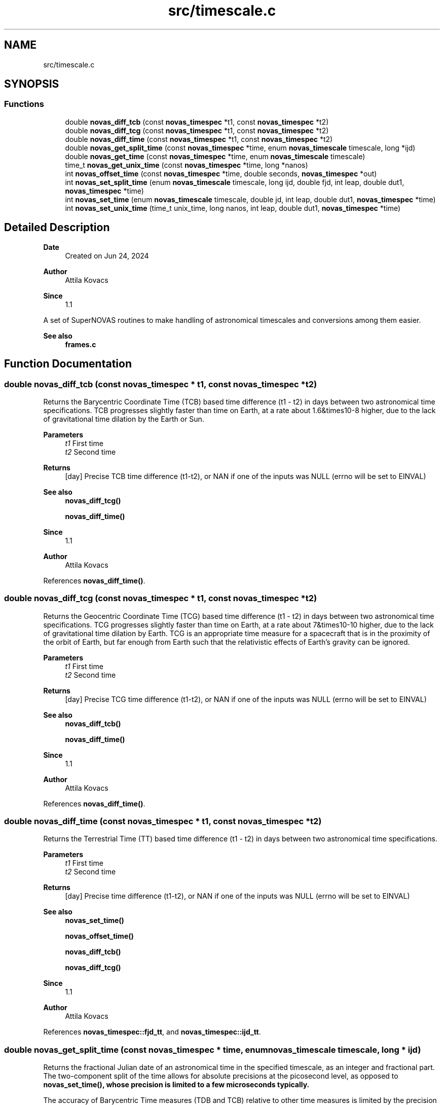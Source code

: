 .TH "src/timescale.c" 3 "Version v1.2" "SuperNOVAS" \" -*- nroff -*-
.ad l
.nh
.SH NAME
src/timescale.c
.SH SYNOPSIS
.br
.PP
.SS "Functions"

.in +1c
.ti -1c
.RI "double \fBnovas_diff_tcb\fP (const \fBnovas_timespec\fP *t1, const \fBnovas_timespec\fP *t2)"
.br
.ti -1c
.RI "double \fBnovas_diff_tcg\fP (const \fBnovas_timespec\fP *t1, const \fBnovas_timespec\fP *t2)"
.br
.ti -1c
.RI "double \fBnovas_diff_time\fP (const \fBnovas_timespec\fP *t1, const \fBnovas_timespec\fP *t2)"
.br
.ti -1c
.RI "double \fBnovas_get_split_time\fP (const \fBnovas_timespec\fP *time, enum \fBnovas_timescale\fP timescale, long *ijd)"
.br
.ti -1c
.RI "double \fBnovas_get_time\fP (const \fBnovas_timespec\fP *time, enum \fBnovas_timescale\fP timescale)"
.br
.ti -1c
.RI "time_t \fBnovas_get_unix_time\fP (const \fBnovas_timespec\fP *time, long *nanos)"
.br
.ti -1c
.RI "int \fBnovas_offset_time\fP (const \fBnovas_timespec\fP *time, double seconds, \fBnovas_timespec\fP *out)"
.br
.ti -1c
.RI "int \fBnovas_set_split_time\fP (enum \fBnovas_timescale\fP timescale, long ijd, double fjd, int leap, double dut1, \fBnovas_timespec\fP *time)"
.br
.ti -1c
.RI "int \fBnovas_set_time\fP (enum \fBnovas_timescale\fP timescale, double jd, int leap, double dut1, \fBnovas_timespec\fP *time)"
.br
.ti -1c
.RI "int \fBnovas_set_unix_time\fP (time_t unix_time, long nanos, int leap, double dut1, \fBnovas_timespec\fP *time)"
.br
.in -1c
.SH "Detailed Description"
.PP 

.PP
\fBDate\fP
.RS 4
Created on Jun 24, 2024 
.RE
.PP
\fBAuthor\fP
.RS 4
Attila Kovacs 
.RE
.PP
\fBSince\fP
.RS 4
1\&.1
.RE
.PP
A set of SuperNOVAS routines to make handling of astronomical timescales and conversions among them easier\&.
.PP
\fBSee also\fP
.RS 4
\fBframes\&.c\fP 
.RE
.PP

.SH "Function Documentation"
.PP 
.SS "double novas_diff_tcb (const \fBnovas_timespec\fP * t1, const \fBnovas_timespec\fP * t2)"
Returns the Barycentric Coordinate Time (TCB) based time difference (t1 - t2) in days between two astronomical time specifications\&. TCB progresses slightly faster than time on Earth, at a rate about 1\&.6&times10\*{-8\*}  higher, due to the lack of gravitational time dilation by the Earth or Sun\&.
.PP
\fBParameters\fP
.RS 4
\fIt1\fP First time 
.br
\fIt2\fP Second time 
.RE
.PP
\fBReturns\fP
.RS 4
[day] Precise TCB time difference (t1-t2), or NAN if one of the inputs was NULL (errno will be set to EINVAL)
.RE
.PP
\fBSee also\fP
.RS 4
\fBnovas_diff_tcg()\fP 
.PP
\fBnovas_diff_time()\fP
.RE
.PP
\fBSince\fP
.RS 4
1\&.1 
.RE
.PP
\fBAuthor\fP
.RS 4
Attila Kovacs 
.RE
.PP

.PP
References \fBnovas_diff_time()\fP\&.
.SS "double novas_diff_tcg (const \fBnovas_timespec\fP * t1, const \fBnovas_timespec\fP * t2)"
Returns the Geocentric Coordinate Time (TCG) based time difference (t1 - t2) in days between two astronomical time specifications\&. TCG progresses slightly faster than time on Earth, at a rate about 7&times10\*{-10\*}  higher, due to the lack of gravitational time dilation by Earth\&. TCG is an appropriate time measure for a spacecraft that is in the proximity of the orbit of Earth, but far enough from Earth such that the relativistic effects of Earth's gravity can be ignored\&.
.PP
\fBParameters\fP
.RS 4
\fIt1\fP First time 
.br
\fIt2\fP Second time 
.RE
.PP
\fBReturns\fP
.RS 4
[day] Precise TCG time difference (t1-t2), or NAN if one of the inputs was NULL (errno will be set to EINVAL)
.RE
.PP
\fBSee also\fP
.RS 4
\fBnovas_diff_tcb()\fP 
.PP
\fBnovas_diff_time()\fP
.RE
.PP
\fBSince\fP
.RS 4
1\&.1 
.RE
.PP
\fBAuthor\fP
.RS 4
Attila Kovacs 
.RE
.PP

.PP
References \fBnovas_diff_time()\fP\&.
.SS "double novas_diff_time (const \fBnovas_timespec\fP * t1, const \fBnovas_timespec\fP * t2)"
Returns the Terrestrial Time (TT) based time difference (t1 - t2) in days between two astronomical time specifications\&.
.PP
\fBParameters\fP
.RS 4
\fIt1\fP First time 
.br
\fIt2\fP Second time 
.RE
.PP
\fBReturns\fP
.RS 4
[day] Precise time difference (t1-t2), or NAN if one of the inputs was NULL (errno will be set to EINVAL)
.RE
.PP
\fBSee also\fP
.RS 4
\fBnovas_set_time()\fP 
.PP
\fBnovas_offset_time()\fP 
.PP
\fBnovas_diff_tcb()\fP 
.PP
\fBnovas_diff_tcg()\fP
.RE
.PP
\fBSince\fP
.RS 4
1\&.1 
.RE
.PP
\fBAuthor\fP
.RS 4
Attila Kovacs 
.RE
.PP

.PP
References \fBnovas_timespec::fjd_tt\fP, and \fBnovas_timespec::ijd_tt\fP\&.
.SS "double novas_get_split_time (const \fBnovas_timespec\fP * time, enum \fBnovas_timescale\fP timescale, long * ijd)"
Returns the fractional Julian date of an astronomical time in the specified timescale, as an integer and fractional part\&. The two-component split of the time allows for absolute precisions at the picosecond level, as opposed to \fC\fBnovas_set_time()\fP\fP, whose precision is limited to a few microseconds typically\&.
.PP
The accuracy of Barycentric Time measures (TDB and TCB) relative to other time measures is limited by the precision of the \fCtbd2tt()\fP implemenation, to around 10 s\&.
.PP
REFERENCES: 
.PD 0
.IP "1." 4
IAU 1991, RECOMMENDATION III\&. XXIst General Assembly of the International Astronomical Union\&. Retrieved 6 June 2019\&. 
.IP "2." 4
IAU 2006 resolution 3, see Recommendation and footnotes, note 3\&. 
.IP "3." 4
Fairhead, L\&. & Bretagnon, P\&. (1990) Astron\&. & Astrophys\&. 229, 240\&. 
.IP "4." 4
Kaplan, G\&. (2005), US Naval Observatory Circular 179\&. 
.IP "5." 4
\fChttps://naif\&.jpl\&.nasa\&.gov/pub/naif/toolkit_docs/FORTRAN/req/time\&.html\fP 
.IP "6." 4
\fChttps://gssc\&.esa\&.int/navipedia/index\&.php/Transformations_between_Time_Systems\fP 
.PP
.PP
\fBParameters\fP
.RS 4
\fItime\fP Pointer to the astronomical time specification data structure\&. 
.br
\fItimescale\fP The astronomical time scale in which the returned Julian Date is to be provided 
.br
\fIijd\fP [day] The integer part of the Julian date in the requested timescale\&. It may be NULL if not required\&. 
.RE
.PP
\fBReturns\fP
.RS 4
[day] The fractional part of the Julian date in the requested timescale\&.
.RE
.PP
\fBSee also\fP
.RS 4
\fBnovas_set_split_time()\fP 
.PP
\fBnovas_get_time()\fP
.RE
.PP
\fBSince\fP
.RS 4
1\&.1 
.RE
.PP
\fBAuthor\fP
.RS 4
Attila Kovacs 
.RE
.PP

.PP
References \fBnovas_timespec::dut1\fP, \fBnovas_timespec::fjd_tt\fP, \fBnovas_timespec::ijd_tt\fP, \fBNOVAS_GPS\fP, \fBNOVAS_TAI\fP, \fBNOVAS_TCB\fP, \fBNOVAS_TCG\fP, \fBNOVAS_TDB\fP, \fBNOVAS_TT\fP, \fBNOVAS_UT1\fP, \fBNOVAS_UTC\fP, \fBnovas_timespec::tt2tdb\fP, and \fBnovas_timespec::ut1_to_tt\fP\&.
.SS "double novas_get_time (const \fBnovas_timespec\fP * time, enum \fBnovas_timescale\fP timescale)"
Returns the fractional Julian date of an astronomical time in the specified timescale\&. The returned time is accurate to a few s (microsecond) due to the inherent precision of the double-precision result\&. For higher precision applications you may use \fC\fBnovas_get_split_time()\fP\fP instead, which has an inherent accuracy at the picosecond level\&.
.PP
\fBParameters\fP
.RS 4
\fItime\fP Pointer to the astronomical time specification data structure\&. 
.br
\fItimescale\fP The astronomical time scale in which the returned Julian Date is to be provided 
.RE
.PP
\fBReturns\fP
.RS 4
[day] The Julian date in the requested timescale\&.
.RE
.PP
\fBSee also\fP
.RS 4
\fBnovas_set_time()\fP 
.PP
\fBnovas_get_split_time()\fP
.RE
.PP
\fBSince\fP
.RS 4
1\&.1 
.RE
.PP
\fBAuthor\fP
.RS 4
Attila Kovacs 
.RE
.PP

.PP
References \fBnovas_get_split_time()\fP\&.
.SS "time_t novas_get_unix_time (const \fBnovas_timespec\fP * time, long * nanos)"
Returns the UNIX time for an astronomical time instant\&.
.PP
\fBParameters\fP
.RS 4
\fItime\fP Pointer to the astronomical time specification data structure\&. 
.br
\fInanos\fP [ns] UTC sub-second component\&. It may be NULL if not required\&. 
.RE
.PP
\fBReturns\fP
.RS 4
[s] The integer UNIX time
.RE
.PP
\fBSee also\fP
.RS 4
\fBnovas_set_unix_time()\fP 
.PP
\fBnovas_get_time()\fP
.RE
.PP
\fBSince\fP
.RS 4
1\&.1 
.RE
.PP
\fBAuthor\fP
.RS 4
Attila Kovacs 
.RE
.PP

.PP
References \fBnovas_get_split_time()\fP, and \fBNOVAS_UTC\fP\&.
.SS "int novas_offset_time (const \fBnovas_timespec\fP * time, double seconds, \fBnovas_timespec\fP * out)"
Increments the astrometric time by a given amount\&.
.PP
\fBParameters\fP
.RS 4
\fItime\fP Original time specification 
.br
\fIseconds\fP [s] Seconds to add to the original 
.br
\fIout\fP New incremented time specification\&. It may be the same as the input\&. 
.RE
.PP
\fBReturns\fP
.RS 4
0 if successful, or else -1 if either the input or the output is NULL (errno will be set to EINVAL)\&.
.RE
.PP
\fBSee also\fP
.RS 4
\fBnovas_set_time()\fP 
.PP
\fBnovas_diff_time()\fP
.RE
.PP
\fBSince\fP
.RS 4
1\&.1 
.RE
.PP
\fBAuthor\fP
.RS 4
Attila Kovacs 
.RE
.PP

.PP
References \fBnovas_timespec::fjd_tt\fP, and \fBnovas_timespec::ijd_tt\fP\&.
.SS "int novas_set_split_time (enum \fBnovas_timescale\fP timescale, long ijd, double fjd, int leap, double dut1, \fBnovas_timespec\fP * time)"
Sets an astronomical time to the split Julian Date value, defined in the specified timescale\&. The split into the integer and fractional parts can be done in any convenient way\&. The highest precision is reached if the fractional part is  1 day\&. In that case, the time may be specified to picosecond accuracy, if needed\&.
.PP
The accuracy of Barycentric Time measures (TDB and TCB) relative to other time measures is limited by the precision of \fCtbd2tt()\fP implementation, to around 10 s\&.
.PP
REFERENCES: 
.PD 0
.IP "1." 4
IAU 1991, RECOMMENDATION III\&. XXIst General Assembly of the International Astronomical Union\&. Retrieved 6 June 2019\&. 
.IP "2." 4
IAU 2006 resolution 3, see Recommendation and footnotes, note 3\&. 
.IP "3." 4
Fairhead, L\&. & Bretagnon, P\&. (1990) Astron\&. & Astrophys\&. 229, 240\&. 
.IP "4." 4
Kaplan, G\&. (2005), US Naval Observatory Circular 179\&. 
.IP "5." 4
\fChttps://naif\&.jpl\&.nasa\&.gov/pub/naif/toolkit_docs/FORTRAN/req/time\&.html\fP 
.IP "6." 4
\fChttps://gssc\&.esa\&.int/navipedia/index\&.php/Transformations_between_Time_Systems\fP 
.PP
.PP
\fBParameters\fP
.RS 4
\fItimescale\fP The astronomical time scale in which the Julian Date is given 
.br
\fIijd\fP [day] integer part of the Julian day in the specified timescale 
.br
\fIfjd\fP [day] fractional part Julian day value in the specified timescale 
.br
\fIleap\fP [s] Leap seconds, e\&.g\&. as published by IERS Bulletin C\&. 
.br
\fIdut1\fP [s] UT1-UTC time difference, e\&.g\&. as published in IERS Bulletin A\&. 
.br
\fItime\fP Pointer to the data structure that uniquely defines the astronomical time for all applications\&. 
.RE
.PP
\fBReturns\fP
.RS 4
0 if successful, or else -1 if there was an error (errno will be set to indicate the type of error)\&.
.RE
.PP
\fBSee also\fP
.RS 4
\fBnovas_set_time()\fP 
.PP
\fBnovas_set_unix_time()\fP 
.PP
\fBnovas_get_split_time()\fP
.RE
.PP
\fBSince\fP
.RS 4
1\&.1 
.RE
.PP
\fBAuthor\fP
.RS 4
Attila Kovacs 
.RE
.PP

.PP
References \fBnovas_timespec::dut1\fP, \fBnovas_timespec::fjd_tt\fP, \fBnovas_timespec::ijd_tt\fP, \fBNOVAS_GPS\fP, \fBNOVAS_TAI\fP, \fBNOVAS_TCB\fP, \fBNOVAS_TCG\fP, \fBNOVAS_TDB\fP, \fBNOVAS_TT\fP, \fBNOVAS_UT1\fP, \fBNOVAS_UTC\fP, \fBnovas_timespec::tt2tdb\fP, \fBtt2tdb()\fP, and \fBnovas_timespec::ut1_to_tt\fP\&.
.SS "int novas_set_time (enum \fBnovas_timescale\fP timescale, double jd, int leap, double dut1, \fBnovas_timespec\fP * time)"
Sets an astronomical time to the fractional Julian Date value, defined in the specified timescale\&. The time set this way is accurate to a few s (microseconds) due to the inherent precision of the double-precision argument\&. For higher precision applications you may use \fC\fBnovas_set_split_time()\fP\fP instead, which has an inherent accuracy at the picosecond level\&.
.PP
\fBParameters\fP
.RS 4
\fItimescale\fP The astronomical time scale in which the Julian Date is given 
.br
\fIjd\fP [day] Julian day value in the specified timescale 
.br
\fIleap\fP [s] Leap seconds, e\&.g\&. as published by IERS Bulletin C\&. 
.br
\fIdut1\fP [s] UT1-UTC time difference, e\&.g\&. as published in IERS Bulletin A\&. 
.br
\fItime\fP Pointer to the data structure that uniquely defines the astronomical time for all applications\&. 
.RE
.PP
\fBReturns\fP
.RS 4
0 if successful, or else -1 if there was an error (errno will be set to indicate the type of error)\&.
.RE
.PP
\fBSee also\fP
.RS 4
\fBnovas_set_split_time()\fP 
.PP
\fBnovas_set_unix_time()\fP 
.PP
\fBnovas_get_time()\fP
.RE
.PP
\fBSince\fP
.RS 4
1\&.1 
.RE
.PP
\fBAuthor\fP
.RS 4
Attila Kovacs 
.RE
.PP

.PP
References \fBnovas_set_split_time()\fP\&.
.SS "int novas_set_unix_time (time_t unix_time, long nanos, int leap, double dut1, \fBnovas_timespec\fP * time)"
Sets an astronomical time to a UNIX time value\&. UNIX time is defined as UTC seconds measured since 0 UTC, 1 Jan 1970 (the start of the UNIX era)\&. Specifying time this way supports precisions to the nanoseconds level by construct\&. Specifying UNIX time in split seconds and nanoseconds is a common way CLIB handles precision time, e\&.g\&. with \fCstruct timespec\fP and functions like \fCclock_gettime()\fP (see \fCtime\&.h\fP)\&.
.PP
\fBParameters\fP
.RS 4
\fIunix_time\fP [s] UNIX time (UTC) seconds 
.br
\fInanos\fP [ns] UTC sub-second component 
.br
\fIleap\fP [s] Leap seconds, e\&.g\&. as published by IERS Bulletin C\&. 
.br
\fIdut1\fP [s] UT1-UTC time difference, e\&.g\&. as published in IERS Bulletin A\&. 
.br
\fItime\fP Pointer to the data structure that uniquely defines the astronomical time for all applications\&. 
.RE
.PP
\fBReturns\fP
.RS 4
0 if successful, or else -1 if there was an error (errno will be set to indicate the type of error)\&.
.RE
.PP
\fBSee also\fP
.RS 4
\fBnovas_set_time()\fP 
.PP
\fBnovas_get_unix_time()\fP 
.PP
clock_gettime() 
.PP
struct timespec
.RE
.PP
\fBSince\fP
.RS 4
1\&.1 
.RE
.PP
\fBAuthor\fP
.RS 4
Attila Kovacs 
.RE
.PP

.PP
References \fBnovas_set_split_time()\fP, and \fBNOVAS_UTC\fP\&.
.SH "Author"
.PP 
Generated automatically by Doxygen for SuperNOVAS from the source code\&.
